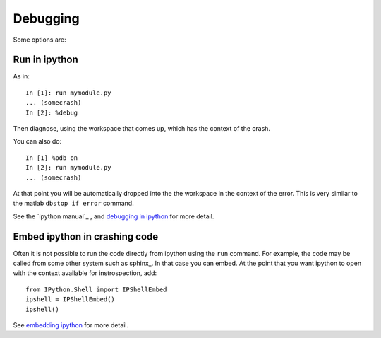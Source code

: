===========
 Debugging
===========

Some options are:

Run in ipython
--------------

As in::

   In [1]: run mymodule.py
   ... (somecrash)
   In [2]: %debug

Then diagnose, using the workspace that comes up, which has the
context of the crash.

You can also do::

   In [1] %pdb on
   In [2]: run mymodule.py
   ... (somecrash)

At that point you will be automatically dropped into the the workspace
in the context of the error.  This is very similar to the matlab
``dbstop if error`` command.

See the `ipython manual`_ , and 
`debugging in ipython <http://ipython.scipy.org/doc/manual/html/interactive/reference.html#using-the-python-debugger-pdb>`_ 
for more detail.

Embed ipython in crashing code
------------------------------

Often it is not possible to run the code directly from ipython using
the ``run`` command.  For example, the code may be called from some
other system such as sphinx_.  In that case you can embed.  At the
point that you want ipython to open with the context available for
instrospection, add::

   from IPython.Shell import IPShellEmbed
   ipshell = IPShellEmbed()
   ipshell()

See
`embedding ipython <http://ipython.scipy.org/doc/manual/html/interactive/reference.html#embedding-ipython>`_ 
for more detail.
